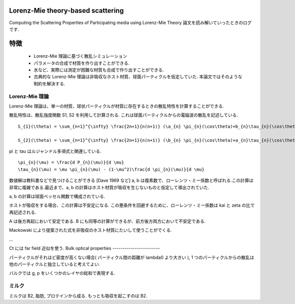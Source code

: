 Lorenz-Mie theory-based scattering
==================================

Computing the Scattering Properties of Participating media using Lorenz-Mie Theory 論文を読み解いていったときのログです.

特徴
====

 * Lorenz-Mie 理論に基づく散乱シミュレーション
 * パラメータの合成で材質を作り出すことができる.
 * 氷など、実際には測定が困難な材質も合成で作り出すことができる.
 * 古典的な Lorenz-Mie 理論は非吸収なホスト材質、球面パーティクルを仮定していた. 本論文ではそのような制約を解決する.

Lorenz-Mie 理論
---------------

Lorenz-Mie 理論は、単一の材質、球状パーティクルが材質に存在するときの散乱特性を計算することができる.

散乱特性は、散乱強度関数 S1, S2 を利用して計算される. これは球面パーティクルからの電磁波の散乱を記述している.

::

  S_{1}(\theta) = \sum_{n=1}^{\infty} \frac{2n+1}{n(n+1)} (\a_{n} \pi_{n}(\cos\theta)+b_{n}\tau_{n}(\cos\theta))

  S_{2}(\theta) = \sum_{n=1}^{\infty} \frac{2n+1}{n(n+1)} (\b_{n} \pi_{n}(\cos\theta)+a_{n}\tau_{n}(\cos\theta))

pi と tau はルジャンドル多項式と関連している.

::

  \pi_{n}(\mu) = \frac{d P_{n}(\mu)}{d \mu}
  \tau_{n}(\mu) = \mu \pi_{n}(\mu) - (1-\mu^2)\frac{d \pi_{n}(\mu)}{d \mu}


数値解は教科書などで見つけることができる [Dave 1969 など]
a, b は複素数で、ローレンツ・ミー係数と呼ばれる.この計算は非常に複雑である.最近まで、a, b の計算はホスト材質が吸収を生じないものと仮定して導出されていた.

a, b の計算は球面ベッセル関数で構成されている.

ホストが吸収をする場合、この計算は不安定になる. この悪条件を回避するために、ローレンツ・ミー係数は kai と zeta の比で再記述される.

A は後方再起において安定である. B にも同等の計算ができるが、前方後方両方において不安定である.

Mackowski により提案された式を非吸収のホスト材質にたいして使うことがでくる.

...

Ct には far field 近似を使う.
Bulk optical properties
------------------------

パーティクルがそれほど密度が高くない場合( パーティクル間の距離が lambda0 より大きい ), 1 つのパーティクルからの散乱は他のパーティクルと独立していると考えてよい.


バルクでは g, p をいくつかのレイヤの総和で表現する.

ミルク
------

ミルクは B2, 脂肪, プロテインから成る. もっとも吸収を起こすのは B2.
